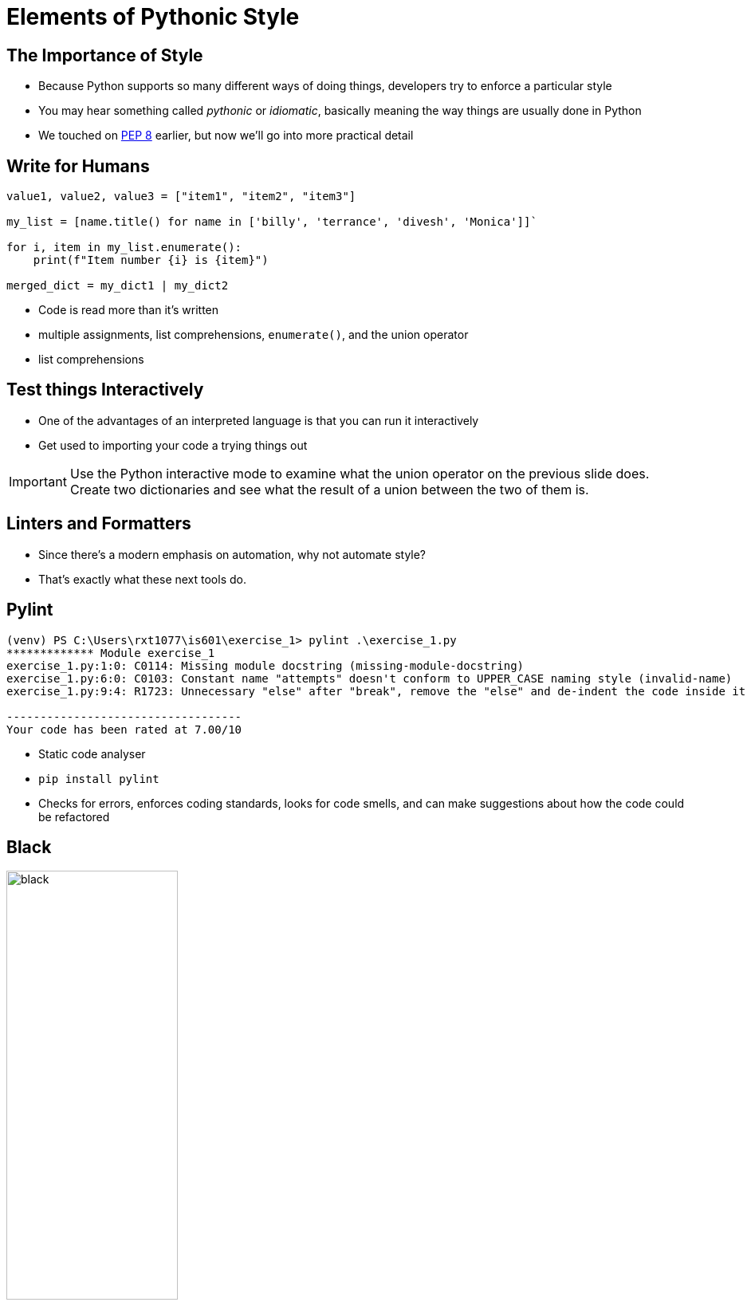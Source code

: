 = Elements of Pythonic Style

== The Importance of Style

* Because Python supports so many different ways of doing things, developers try to enforce a particular style
* You may hear something called _pythonic_ or _idiomatic_, basically meaning the way things are usually done in Python
* We touched on https://peps.python.org/pep-0008/[PEP 8] earlier, but now we'll go into more practical detail

== Write for Humans

[source,python]
----
value1, value2, value3 = ["item1", "item2", "item3"]

my_list = [name.title() for name in ['billy', 'terrance', 'divesh', 'Monica']]`

for i, item in my_list.enumerate():
    print(f"Item number {i} is {item}")

merged_dict = my_dict1 | my_dict2
----

* Code is read more than it's written
* multiple assignments, list comprehensions, `enumerate()`, and the union operator
* list comprehensions

== Test things Interactively

* One of the advantages of an interpreted language is that you can run it interactively
* Get used to importing your code a trying things out

IMPORTANT: Use the Python interactive mode to examine what the union operator on the previous slide does. Create two dictionaries and see what the result of a union between the two of them is.

== Linters and Formatters

* Since there's a modern emphasis on automation, why not automate style?
* That's exactly what these next tools do.

== Pylint

[source,text]
----
(venv) PS C:\Users\rxt1077\is601\exercise_1> pylint .\exercise_1.py
************* Module exercise_1
exercise_1.py:1:0: C0114: Missing module docstring (missing-module-docstring)
exercise_1.py:6:0: C0103: Constant name "attempts" doesn't conform to UPPER_CASE naming style (invalid-name)
exercise_1.py:9:4: R1723: Unnecessary "else" after "break", remove the "else" and de-indent the code inside it (no-else-break)

-----------------------------------
Your code has been rated at 7.00/10
----

* Static code analyser
* `pip install pylint`
* Checks for errors, enforces coding standards, looks for code smells, and can make suggestions about how the code could be refactored

== [.hidden]#Black#

image::black.png[width=50%]

* “Any color the customer wants, as long as it’s black.” --Henry Ford
* Uncompromising code formatter
* `pip install black`
* Automatically reformats your code, no questions asked (and no compromises possible)

== Project Structure

[.shrink]
* Typically the whole project is one git repo.
* Make a `README.md` file. Everyone has opinions on text formats, but https://www.markdownguide.org/[Markdown] seems to have one the day. GitHub will render this when someone views your repo.
* If you're working in a virtual environment, `pip freeze` will provide output to make a `requirements.txt` file. This will allow anyone who has cloned your repo to get started easily (`pip -r requirements.txt`).
* A `pyproject.toml` file can be used create a Python package
* A `.gitignore` file can be useful for excluding your virtual environment and byte-compiled Python
